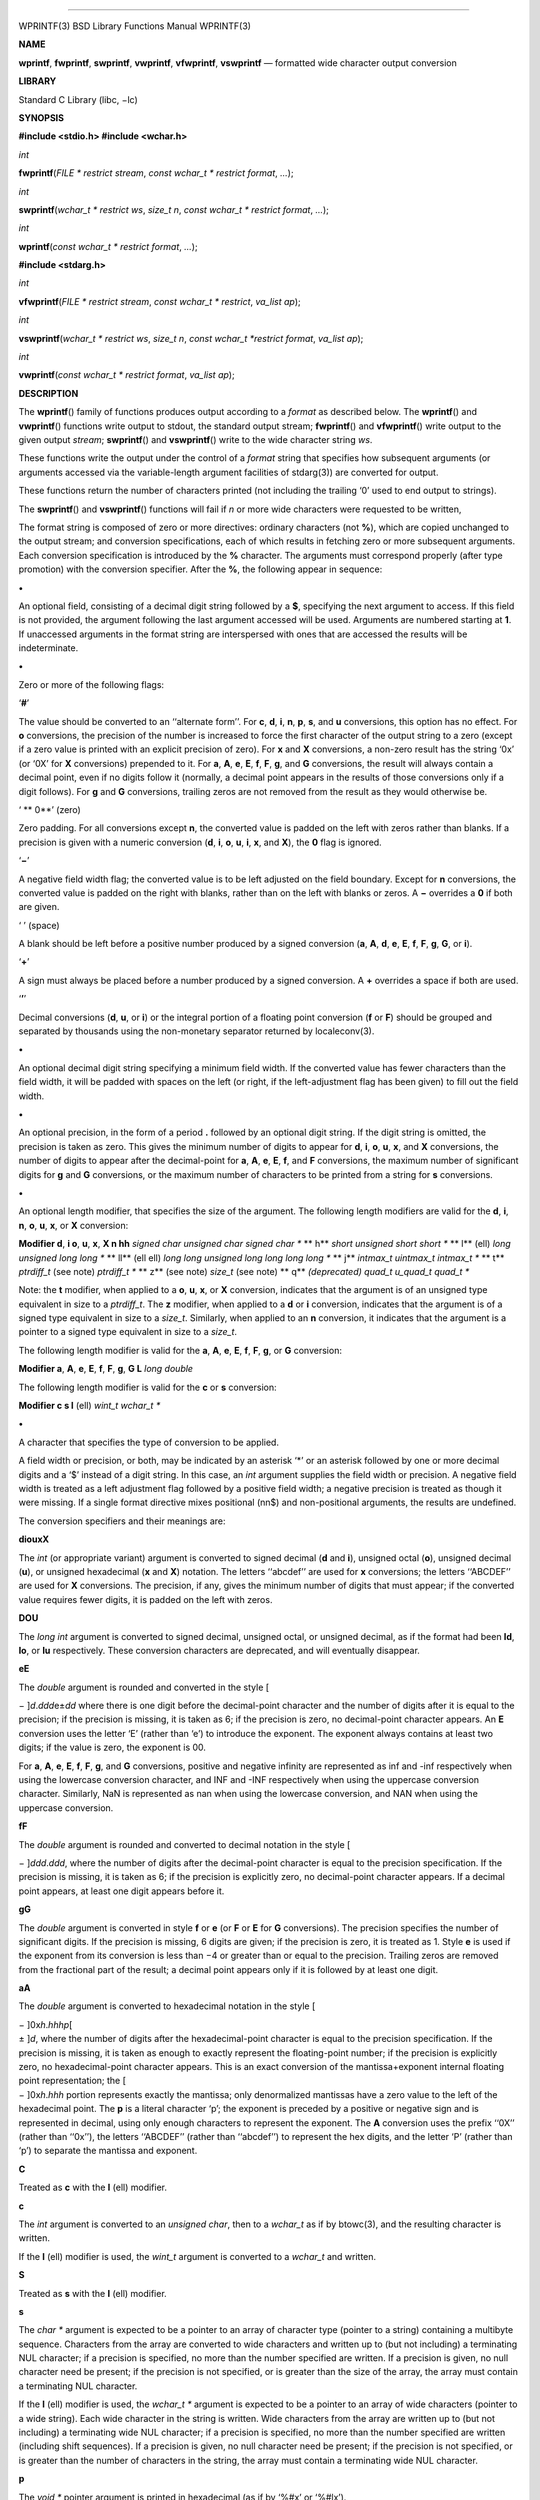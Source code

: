 --------------

WPRINTF(3) BSD Library Functions Manual WPRINTF(3)

**NAME**

**wprintf**, **fwprintf**, **swprintf**, **vwprintf**, **vfwprintf**,
**vswprintf** — formatted wide character output conversion

**LIBRARY**

Standard C Library (libc, −lc)

**SYNOPSIS**

**#include <stdio.h>
#include <wchar.h>**

*int*

**fwprintf**\ (*FILE * restrict stream*,
*const wchar_t * restrict format*, *...*);

*int*

**swprintf**\ (*wchar_t * restrict ws*, *size_t n*,
*const wchar_t * restrict format*, *...*);

*int*

**wprintf**\ (*const wchar_t * restrict format*, *...*);

**#include <stdarg.h>**

*int*

**vfwprintf**\ (*FILE * restrict stream*, *const wchar_t * restrict*,
*va_list ap*);

*int*

**vswprintf**\ (*wchar_t * restrict ws*, *size_t n*,
*const wchar_t *restrict format*, *va_list ap*);

*int*

**vwprintf**\ (*const wchar_t * restrict format*, *va_list ap*);

**DESCRIPTION**

The **wprintf**\ () family of functions produces output according to a
*format* as described below. The **wprintf**\ () and **vwprintf**\ ()
functions write output to stdout, the standard output stream;
**fwprintf**\ () and **vfwprintf**\ () write output to the given output
*stream*; **swprintf**\ () and **vswprintf**\ () write to the wide
character string *ws*.

These functions write the output under the control of a *format* string
that specifies how subsequent arguments (or arguments accessed via the
variable-length argument facilities of stdarg(3)) are converted for
output.

These functions return the number of characters printed (not including
the trailing ‘\0’ used to end output to strings).

The **swprintf**\ () and **vswprintf**\ () functions will fail if *n* or
more wide characters were requested to be written,

The format string is composed of zero or more directives: ordinary
characters (not **%**), which are copied unchanged to the output stream;
and conversion specifications, each of which results in fetching zero or
more subsequent arguments. Each conversion specification is introduced
by the **%** character. The arguments must correspond properly (after
type promotion) with the conversion specifier. After the **%**, the
following appear in sequence:

**•**

An optional field, consisting of a decimal digit string followed by a
**$**, specifying the next argument to access. If this field is not
provided, the argument following the last argument accessed will be
used. Arguments are numbered starting at **1**. If unaccessed arguments
in the format string are interspersed with ones that are accessed the
results will be indeterminate.

**•**

Zero or more of the following flags:

‘\ **#**\ ’

The value should be converted to an ‘‘alternate form’’. For **c**,
**d**, **i**, **n**, **p**, **s**, and **u** conversions, this option
has no effect. For **o** conversions, the precision of the number is
increased to force the first character of the output string to a zero
(except if a zero value is printed with an explicit precision of zero).
For **x** and **X** conversions, a non-zero result has the string ‘0x’
(or ‘0X’ for **X** conversions) prepended to it. For **a**, **A**,
**e**, **E**, **f**, **F**, **g**, and **G** conversions, the result
will always contain a decimal point, even if no digits follow it
(normally, a decimal point appears in the results of those conversions
only if a digit follows). For **g** and **G** conversions, trailing
zeros are not removed from the result as they would otherwise be.

‘ **
0**\ ’ (zero)

Zero padding. For all conversions except **n**, the converted value is
padded on the left with zeros rather than blanks. If a precision is
given with a numeric conversion (**d**, **i**, **o**, **u**, **i**,
**x**, and **X**), the **0** flag is ignored.

‘\ **−**\ ’

A negative field width flag; the converted value is to be left adjusted
on the field boundary. Except for **n** conversions, the converted value
is padded on the right with blanks, rather than on the left with blanks
or zeros. A **−** overrides a **0** if both are given.

‘ ’ (space)

A blank should be left before a positive number produced by a signed
conversion (**a**, **A**, **d**, **e**, **E**, **f**, **F**, **g**,
**G**, or **i**).

‘\ **+**\ ’

A sign must always be placed before a number produced by a signed
conversion. A **+** overrides a space if both are used.

‘\ **’**\ ’

Decimal conversions (**d**, **u**, or **i**) or the integral portion of
a floating point conversion (**f** or **F**) should be grouped and
separated by thousands using the non-monetary separator returned by
localeconv(3).

**•**

An optional decimal digit string specifying a minimum field width. If
the converted value has fewer characters than the field width, it will
be padded with spaces on the left (or right, if the left-adjustment flag
has been given) to fill out the field width.

**•**

An optional precision, in the form of a period **.** followed by an
optional digit string. If the digit string is omitted, the precision is
taken as zero. This gives the minimum number of digits to appear for
**d**, **i**, **o**, **u**, **x**, and **X** conversions, the number of
digits to appear after the decimal-point for **a**, **A**, **e**, **E**,
**f**, and **F** conversions, the maximum number of significant digits
for **g** and **G** conversions, or the maximum number of characters to
be printed from a string for **s** conversions.

**•**

An optional length modifier, that specifies the size of the argument.
The following length modifiers are valid for the **d**, **i**, **n**,
**o**, **u**, **x**, or **X** conversion:

**Modifier d**, **i o**, **u**, **x**, **X n
hh** *signed char unsigned char signed char \** **
h** *short unsigned short short \** **
l** (ell) *long unsigned long long \** **
ll** (ell ell) *long long unsigned long long long long \** **
j** *intmax_t uintmax_t intmax_t \** **
t** *ptrdiff_t* (see note) *ptrdiff_t \** **
z** (see note) *size_t* (see note) **
q** *(deprecated) quad_t u_quad_t quad_t \**

Note: the **t** modifier, when applied to a **o**, **u**, **x**, or
**X** conversion, indicates that the argument is of an unsigned type
equivalent in size to a *ptrdiff_t*. The **z** modifier, when applied to
a **d** or **i** conversion, indicates that the argument is of a signed
type equivalent in size to a *size_t*. Similarly, when applied to an
**n** conversion, it indicates that the argument is a pointer to a
signed type equivalent in size to a *size_t*.

The following length modifier is valid for the **a**, **A**, **e**,
**E**, **f**, **F**, **g**, or **G** conversion:

**Modifier a**, **A**, **e**, **E**, **f**, **F**, **g**, **G
L** *long double*

The following length modifier is valid for the **c** or **s**
conversion:

**Modifier c s
l** (ell) *wint_t wchar_t \**

**•**

A character that specifies the type of conversion to be applied.

A field width or precision, or both, may be indicated by an asterisk ‘*’
or an asterisk followed by one or more decimal digits and a ‘$’ instead
of a digit string. In this case, an *int* argument supplies the field
width or precision. A negative field width is treated as a left
adjustment flag followed by a positive field width; a negative precision
is treated as though it were missing. If a single format directive mixes
positional (nn$) and non-positional arguments, the results are
undefined.

The conversion specifiers and their meanings are:

**diouxX**

The *int* (or appropriate variant) argument is converted to signed
decimal (**d** and **i**), unsigned octal (**o**), unsigned decimal
(**u**), or unsigned hexadecimal (**x** and **X**) notation. The letters
‘‘abcdef’’ are used for **x** conversions; the letters ‘‘ABCDEF’’ are
used for **X** conversions. The precision, if any, gives the minimum
number of digits that must appear; if the converted value requires fewer
digits, it is padded on the left with zeros.

**DOU**

The *long int* argument is converted to signed decimal, unsigned octal,
or unsigned decimal, as if the format had been **ld**, **lo**, or **lu**
respectively. These conversion characters are deprecated, and will
eventually disappear.

**eE**

The *double* argument is rounded and converted in the style [

− ]\ *d*.\ *ddd*\ e±\ *dd* where there is one digit before the
decimal-point character and the number of digits after it is equal to
the precision; if the precision is missing, it is taken as 6; if the
precision is zero, no decimal-point character appears. An **E**
conversion uses the letter ‘E’ (rather than ‘e’) to introduce the
exponent. The exponent always contains at least two digits; if the value
is zero, the exponent is 00.

For **a**, **A**, **e**, **E**, **f**, **F**, **g**, and **G**
conversions, positive and negative infinity are represented as inf and
-inf respectively when using the lowercase conversion character, and INF
and -INF respectively when using the uppercase conversion character.
Similarly, NaN is represented as nan when using the lowercase
conversion, and NAN when using the uppercase conversion.

**fF**

The *double* argument is rounded and converted to decimal notation in
the style [

− ]\ *ddd*.\ *ddd*, where the number of digits after the decimal-point
character is equal to the precision specification. If the precision is
missing, it is taken as 6; if the precision is explicitly zero, no
decimal-point character appears. If a decimal point appears, at least
one digit appears before it.

**gG**

The *double* argument is converted in style **f** or **e** (or **F** or
**E** for **G** conversions). The precision specifies the number of
significant digits. If the precision is missing, 6 digits are given; if
the precision is zero, it is treated as 1. Style **e** is used if the
exponent from its conversion is less than −4 or greater than or equal to
the precision. Trailing zeros are removed from the fractional part of
the result; a decimal point appears only if it is followed by at least
one digit.

**aA**

The *double* argument is converted to hexadecimal notation in the style
[

| − ]0x\ *h*.\ *hhhp*\ [
| ± ]\ *d*, where the number of digits after the hexadecimal-point
  character is equal to the precision specification. If the precision is
  missing, it is taken as enough to exactly represent the floating-point
  number; if the precision is explicitly zero, no hexadecimal-point
  character appears. This is an exact conversion of the
  mantissa+exponent internal floating point representation; the [
| − ]0x\ *h*.\ *hhh* portion represents exactly the mantissa; only
  denormalized mantissas have a zero value to the left of the
  hexadecimal point. The **p** is a literal character ‘p’; the exponent
  is preceded by a positive or negative sign and is represented in
  decimal, using only enough characters to represent the exponent. The
  **A** conversion uses the prefix ‘‘0X’’ (rather than ‘‘0x’’), the
  letters ‘‘ABCDEF’’ (rather than ‘‘abcdef’’) to represent the hex
  digits, and the letter ‘P’ (rather than ‘p’) to separate the mantissa
  and exponent.

**C**

Treated as **c** with the **l** (ell) modifier.

**c**

The *int* argument is converted to an *unsigned char*, then to a
*wchar_t* as if by btowc(3), and the resulting character is written.

If the **l** (ell) modifier is used, the *wint_t* argument is converted
to a *wchar_t* and written.

**S**

Treated as **s** with the **l** (ell) modifier.

**s**

The *char \** argument is expected to be a pointer to an array of
character type (pointer to a string) containing a multibyte sequence.
Characters from the array are converted to wide characters and written
up to (but not including) a terminating NUL character; if a precision is
specified, no more than the number specified are written. If a precision
is given, no null character need be present; if the precision is not
specified, or is greater than the size of the array, the array must
contain a terminating NUL character.

If the **l** (ell) modifier is used, the *wchar_t \** argument is
expected to be a pointer to an array of wide characters (pointer to a
wide string). Each wide character in the string is written. Wide
characters from the array are written up to (but not including) a
terminating wide NUL character; if a precision is specified, no more
than the number specified are written (including shift sequences). If a
precision is given, no null character need be present; if the precision
is not specified, or is greater than the number of characters in the
string, the array must contain a terminating wide NUL character.

**p**

The *void \** pointer argument is printed in hexadecimal (as if by ‘%#x’
or ‘%#lx’).

**n**

The number of characters written so far is stored into the integer
indicated by the *int \** (or variant) pointer argument. No argument is
converted.

**%**

A ‘%’ is written. No argument is converted. The complete conversion
specification is ‘%%’.

The decimal point character is defined in the program’s locale (category
LC_NUMERIC).

In no case does a non-existent or small field width cause truncation of
a numeric field; if the result of a conversion is wider than the field
width, the field is expanded to contain the conversion result.

**SEE ALSO**

btowc(3), fputws(3), printf(3), putwc(3), setlocale(3), wcsrtombs(3),
wscanf(3)

**STANDARDS**

Subject to the caveats noted in the *BUGS* section of printf(3), the
**wprintf**\ (), **fwprintf**\ (), **swprintf**\ (), **vwprintf**\ (),
**vfwprintf**\ () and **vswprintf**\ () functions conform to ISO/IEC
9899:1999 (‘‘ISO C99’’).

**SECURITY CONSIDERATIONS**

Refer to printf(3).

BSD July 5, 2003 BSD

--------------
